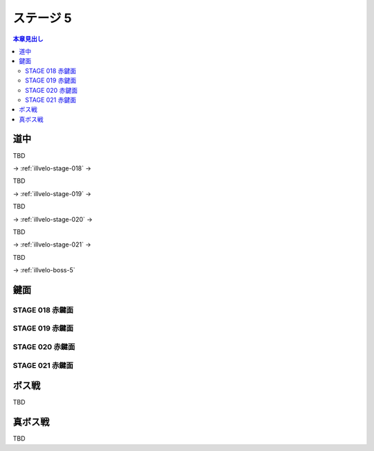 ======================================================================
ステージ 5
======================================================================

.. todo:: ズンビツー

.. contents:: 本章見出し
   :local:

道中
======================================================================

TBD

→ :ref:`illvelo-stage-018` →

TBD

→ :ref:`illvelo-stage-019` →

TBD

→ :ref:`illvelo-stage-020` →

TBD

→ :ref:`illvelo-stage-021` →

TBD

→ :ref:`illvelo-boss-5`

鍵面
======================================================================

.. _illvelo-stage-018:

STAGE 018 赤鍵面
----------------------------------------------------------------------

.. _illvelo-stage-019:

STAGE 019 赤鍵面
----------------------------------------------------------------------

.. _illvelo-stage-020:

STAGE 020 赤鍵面
----------------------------------------------------------------------

.. _illvelo-stage-021:

STAGE 021 赤鍵面
----------------------------------------------------------------------

.. _illvelo-boss-5:

ボス戦
======================================================================

TBD

真ボス戦
======================================================================

TBD
